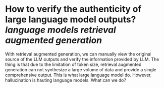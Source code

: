 * How to verify the authenticity of large language model outputs? [[language models]] [[retrieval augmented generation]]
With retrieval augmented generation, we can manually view the original source of the LLM outputs and verify the information provided by LLM. The thing is that  due to the limitation of token size, retrieval augmented generation can not synthesize a large volume of data and provide a single comprehensive output. This is what large language model do. However, hallucination is hauting language models. What can we do?